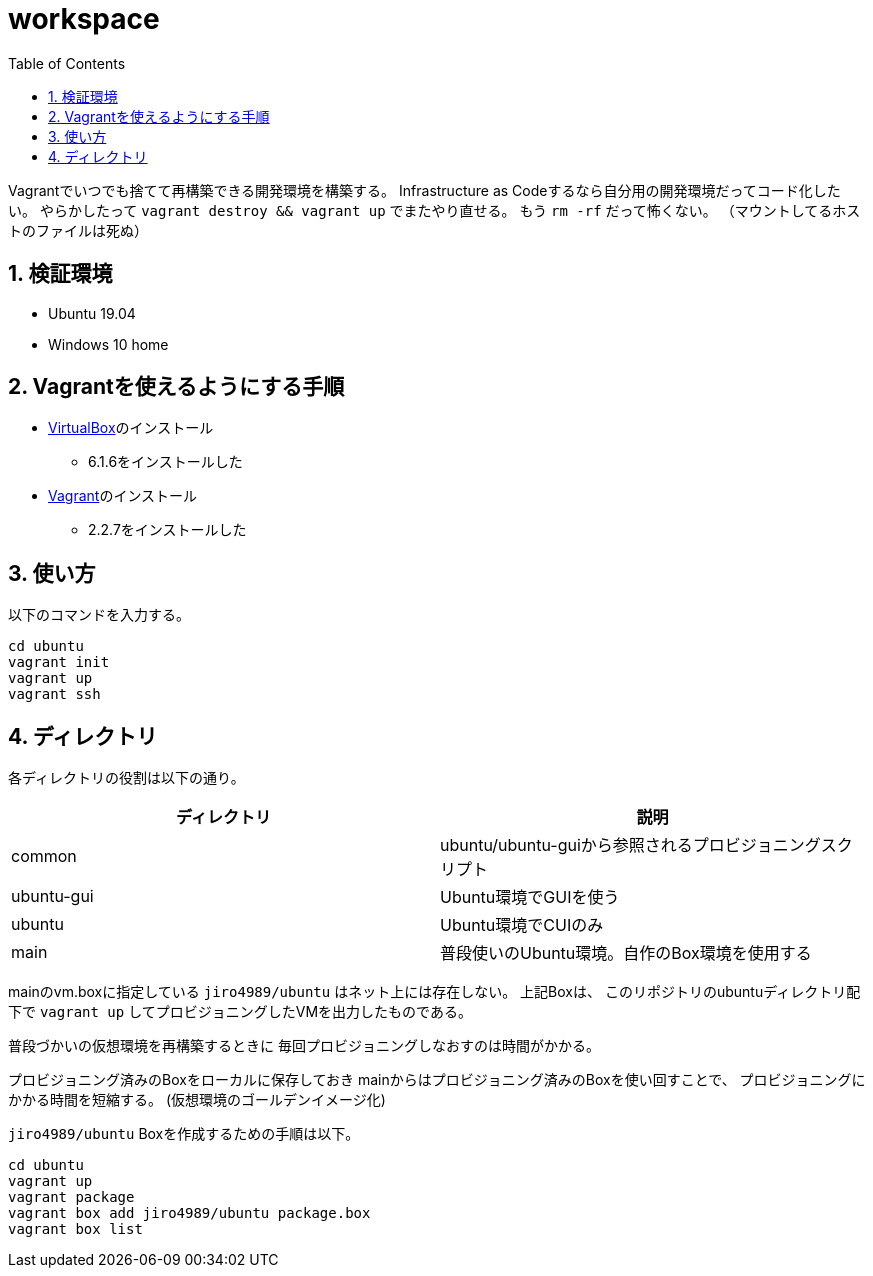 = workspace
:toc: left
:sectnums:

Vagrantでいつでも捨てて再構築できる開発環境を構築する。
Infrastructure as Codeするなら自分用の開発環境だってコード化したい。
やらかしたって `vagrant destroy && vagrant up` でまたやり直せる。
もう `rm -rf` だって怖くない。
（マウントしてるホストのファイルは死ぬ）

== 検証環境

* Ubuntu 19.04
* Windows 10 home

== Vagrantを使えるようにする手順

* https://www.virtualbox.org/wiki/Linux_Downloads[VirtualBox]のインストール
** 6.1.6をインストールした
* https://www.vagrantup.com/[Vagrant]のインストール
** 2.2.7をインストールした

== 使い方

以下のコマンドを入力する。

[source,bash]
----
cd ubuntu
vagrant init
vagrant up
vagrant ssh
----

== ディレクトリ

各ディレクトリの役割は以下の通り。

[options="header"]
|=================
| ディレクトリ | 説明
| common | ubuntu/ubuntu-guiから参照されるプロビジョニングスクリプト
| ubuntu-gui | Ubuntu環境でGUIを使う
| ubuntu | Ubuntu環境でCUIのみ
| main | 普段使いのUbuntu環境。自作のBox環境を使用する
|=================

mainのvm.boxに指定している `jiro4989/ubuntu` はネット上には存在しない。
上記Boxは、 このリポジトリのubuntuディレクトリ配下で `vagrant up` してプロビジョニングしたVMを出力したものである。

普段づかいの仮想環境を再構築するときに
毎回プロビジョニングしなおすのは時間がかかる。

プロビジョニング済みのBoxをローカルに保存しておき
mainからはプロビジョニング済みのBoxを使い回すことで、
プロビジョニングにかかる時間を短縮する。
(仮想環境のゴールデンイメージ化)

`jiro4989/ubuntu` Boxを作成するための手順は以下。

[source,bash]
----
cd ubuntu
vagrant up
vagrant package
vagrant box add jiro4989/ubuntu package.box
vagrant box list
----
